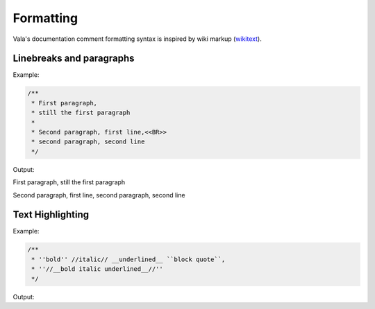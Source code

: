 Formatting
==========

Vala's documentation comment formatting syntax is inspired by wiki markup (`wikitext <https://en.wikipedia.org/wiki/Help:Wikitext>`_).

Linebreaks and paragraphs
-------------------------

Example:

.. code-block:: vala

   /**
    * First paragraph,
    * still the first paragraph
    *
    * Second paragraph, first line,<<BR>>
    * second paragraph, second line
    */

Output:

First paragraph, still the first paragraph

Second paragraph, first line,
second paragraph, second line

Text Highlighting
-----------------

Example:

.. code-block:: vala

   /**
    * ''bold'' //italic// __underlined__ ``block quote``,
    * ''//__bold italic underlined__//''
    */

Output:

..
   Workaround for restructredText not supporting comments

.. raw:: html

   <strong>bold</strong>
   <em>italic</em>
   <span class="underline">underlined</span>
   <code class="docutils literal notranslate">
     <span class="pre">block</span>
     <span class="pre">quote</span>
   </code>
   <span>,</span>

   <strong>
     <em>
       <span class="underline">bold italic underlined</span>
     </em>
   </strong>



